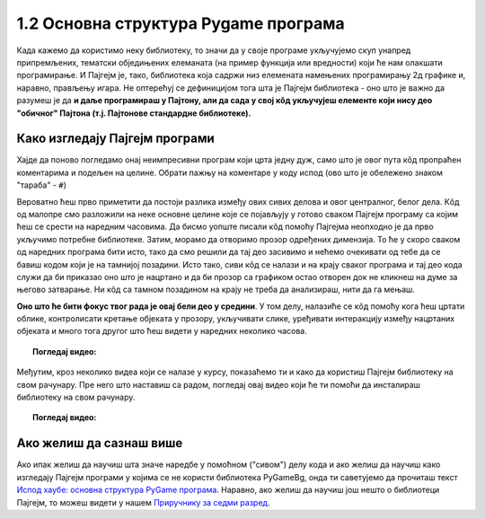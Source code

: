 1.2 Основна структура Pygame програма
=====================================

Када кажемо да користимо неку библиотеку, то значи да у своје програме укључујемо скуп унапред припремљених, тематски обједињених елеманата (на пример функција или вредности) који ће нам олакшати програмирање. И Пајгејм je, тако, библиотека која садржи низ елемената намењених програмирању 2д графике и, наравно, прављењу игара. Не оптерећуј се дефиницијом тога шта је Пајгејм библиотека - оно што је важно да разумеш је да **и даље програмираш у Пајтону, али да сада у свој кôд укључујеш елементе који нису део "обичног" Пајтона (т.ј. Пајтонове стандардне библиотеке).**

.. reveal:: napomena1
   :showtitle: Подсетник
   :hidetitle: Сакриј подсетник

   .. infonote:: Подсетник - библиотеке
   
      У програмирању је ово нормална ствар - често ћеш укључивати различите библиотеке и модуле (у Пајтону су то подскупови елемената унутар библиотека) како би употребио/употребила готова решења која се у њима налазе. Сети се да си прошле године користио/користила функције за заокруживање, ``floor`` и ``ceil``, које припадају модулу ``math``. Када бисмо сваки пут морали да испочетка правимо све елементе, програмирање би било готово немогуће. Важно је да разумемо како одређени елементи које употребљавамо раде, али сасвим је уобичајено користити готове елементе из одређених библиотека.

Како изгледају Пајгејм програми
-------------------------------

Хајде да поново погледамо онај неимпресивни програм који црта једну дуж, само што је овог пута кôд пропраћен коментарима и подељен на целине. Обрати пажњу на коментаре у коду испод (ово што је обележено знаком "тараба" - ``#``)

.. activecode:: pygame_osnovni_primer_dogadjaji_pygamebg_ponovo1
   :nocodelens:
   :enablecopy:
   :modaloutput: 

   # -*- acsection: general-init -*-
   # uključujemo biblioteke
   import pygame as pg
   import pygamebg

   # otvaramo prozor
   (sirina, visina) = (400, 400)
   prozor = pygamebg.open_window(sirina, visina, "Pygame")
   # -*- acsection: main -*-

   # bojimo pozadinu prozora u belo
   prozor.fill(pg.Color("white"))
   
   # crtamo crnu duž od tačke (100, 100) do tačke (300, 300) debljine 5
   pg.draw.line(prozor, pg.Color("black"), (100, 100), (300, 300), 5)
   
   # -*- acsection: after-main -*-
   # prikazujemo prozor i čekamo da ga korisnik isključi
   pygamebg.wait_loop()

Вероватно ћеш прво приметити да постоји разлика између ових сивих делова и овог централног, белог дела. Кôд од малопре смо разложили на неке основне целине које се појављују у готово сваком Пајгејм програму са којим ћеш се срести на наредним часовима. Да бисмо уопште писали кôд помоћу Пајгејма неопходно је да прво укључимо потребне библиотеке. Затим, морамо да отворимо прозор одређених димензија. То ће у скоро сваком од наредних програма бити исто, тако да смо решили да тај део засивимо и нећемо очекивати од тебе да се бавиш кодом који је на тамнијој позадини. Исто тако, сиви кôд се налази и на крају сваког програма и тај део кода служи да би приказао оно што је нацртано и да би прозор са графиком остао отворен док не кликнеш на думе за његово затварање. Ни кôд са тамном позадином на крају не треба да анализираш, нити да га мењаш. 

**Оно што ће бити фокус твог рада је овај бели део у средини**. У том делу, налазиће се кôд помоћу кога ћеш цртати облике, контролисати кретање објеката у прозору, укључивати слике, уређивати интеракцију између нацртаних објеката и много тога другог што ћеш видети у наредних неколико часова. 

.. topic:: Погледај видео: 

    .. ytpopup:: UQMJsvU_Bec
        :width: 735
        :height: 415
        :align: center 

Међутим, кроз неколико видеа који се налазе у курсу, показаћемо ти и како да користиш Пајгејм библиотеку на свом рачунару. Пре него што наставиш са радом, погледај овај видео који ће ти помоћи да инсталираш библиотеку на свом рачунару.

.. topic:: Погледај видео: 

    .. ytpopup:: WxgCznKTZ2o
        :width: 735
        :height: 415
        :align: center 


Ако желиш да сазнаш више
------------------------

Ако ипак желиш да научиш шта значе наредбе у помоћном ("сивом") делу кода и ако желиш да научиш како изгледају Пајгејм програми у којима се не користи библиотека PyGameBg, онда ти саветујемо да прочиташ текст `Испод хаубе: основна структура PyGame програма <https://petlja.org/biblioteka/r/lekcije/pygame-prirucnik/crtanje-cas1_strukturaprograma>`_. Наравно, ако желиш да научиш још нешто о библиотеци Пајгејм, то можеш видети у нашем `Приручнику за седми разред <https://petlja.org/biblioteka/r/lekcije/pygame-prirucnik/pygame>`_.

